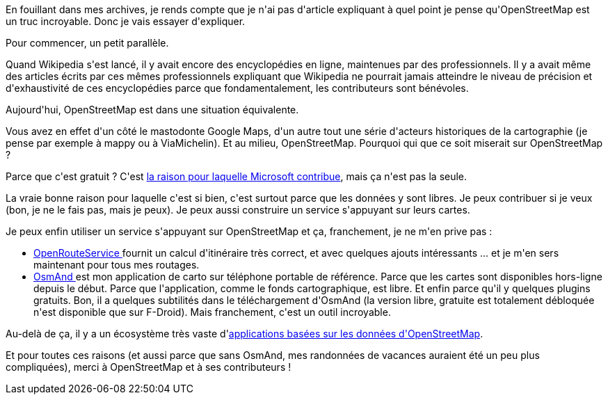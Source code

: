 :jbake-type: post
:jbake-status: published
:jbake-title: OpenStreetMap, c'est bien
:jbake-tags: cartographie,open-source,_mois_août,_année_2019
:jbake-date: 2019-08-20
:jbake-depth: ../../../../
:jbake-uri: wordpress/2019/08/20/openstreetmap-cest-bien.adoc
:jbake-excerpt: 
:jbake-source: https://riduidel.wordpress.com/2019/08/20/openstreetmap-cest-bien/
:jbake-style: wordpress

++++
<!-- wp:paragraph -->
<p>En fouillant dans mes archives, je rends compte que je n'ai pas d'article expliquant à quel point je pense qu'OpenStreetMap est un truc incroyable. Donc je vais essayer d'expliquer.</p>
<!-- /wp:paragraph -->

<!-- wp:paragraph -->
<p>Pour commencer, un petit parallèle.</p>
<!-- /wp:paragraph -->

<!-- wp:paragraph -->
<p>Quand Wikipedia s'est lancé, il y avait encore des encyclopédies en ligne, maintenues par des professionnels. Il y a avait même des articles écrits par ces mêmes professionnels expliquant que Wikipedia ne pourrait jamais atteindre le niveau de précision et d'exhaustivité de ces encyclopédies parce que fondamentalement, les contributeurs sont bénévoles.</p>
<!-- /wp:paragraph -->

<!-- wp:paragraph -->
<p>Aujourd'hui, OpenStreetMap est dans une situation équivalente.</p>
<!-- /wp:paragraph -->

<!-- wp:paragraph -->
<p>Vous avez en effet d'un côté le mastodonte Google Maps, d'un autre tout une série d'acteurs historiques de la cartographie (je pense par exemple à mappy ou à ViaMichelin). Et au milieu, OpenStreetMap. Pourquoi qui que ce soit miserait sur OpenStreetMap ?</p>
<!-- /wp:paragraph -->

<!-- wp:paragraph -->
<p>Parce que c'est gratuit ? C'est <a href="http://www.fredzone.org/microsoft-openstreetmap-493">la raison pour laquelle Microsoft contribue</a>, mais ça n'est pas la seule.</p>
<!-- /wp:paragraph -->

<!-- wp:paragraph -->
<p>La vraie bonne raison pour laquelle c'est si bien, c'est surtout parce que les données y sont libres. Je peux contribuer si je veux (bon, je ne le fais pas, mais je peux). Je peux aussi construire un service s'appuyant sur leurs cartes.</p>
<!-- /wp:paragraph -->

<!-- wp:paragraph -->
<p>Je peux enfin utiliser un service s'appuyant sur OpenStreetMap et ça, franchement, je ne m'en prive pas :</p>
<!-- /wp:paragraph -->

<!-- wp:list -->
<ul><li><a href="https://maps.openrouteservice.org/">OpenRouteService </a>fournit un calcul d'itinéraire très correct, et avec quelques ajouts intéressants ... et je m'en sers maintenant pour tous mes routages.</li><li> <a href="https://osmand.net/">OsmAnd </a>est mon application de carto sur téléphone portable de référence. Parce que les cartes sont disponibles hors-ligne depuis le début. Parce que l'application, comme le fonds cartographique, est libre. Et enfin parce qu'il y quelques plugins gratuits. Bon, il a quelques subtilités dans le téléchargement d'OsmAnd (la version libre, gratuite est totalement débloquée n'est disponible que sur F-Droid). Mais franchement, c'est un outil incroyable.</li></ul>
<!-- /wp:list -->

<!-- wp:paragraph -->
<p>Au-delà de ça, il y a un écosystème très vaste d'<a href="https://wiki.openstreetmap.org/wiki/List_of_OSM-based_services">applications basées sur les données d'OpenStreetMap</a>.</p>
<!-- /wp:paragraph -->

<!-- wp:paragraph -->
<p>Et pour toutes ces raisons (et aussi parce que sans OsmAnd, mes randonnées de vacances auraient été un peu plus compliquées), merci à OpenStreetMap et à ses contributeurs !</p>
<!-- /wp:paragraph -->
++++